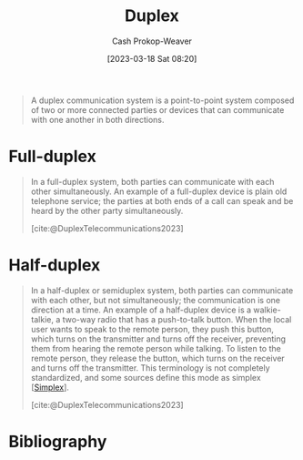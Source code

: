 :PROPERTIES:
:ID:       b04fc3f4-7bb8-4cc3-b2b7-029f60022d84
:LAST_MODIFIED: [2024-02-23 Fri 07:52]
:ROAM_REFS: [cite:@DuplexTelecommunications2023]
:END:
#+title: Duplex
#+hugo_custom_front_matter: :slug "b04fc3f4-7bb8-4cc3-b2b7-029f60022d84"
#+author: Cash Prokop-Weaver
#+date: [2023-03-18 Sat 08:20]
#+filetags: :concept:

#+begin_quote
A duplex communication system is a point-to-point system composed of two or more connected parties or devices that can communicate with one another in both directions.
#+end_quote

* Full-duplex
:PROPERTIES:
:ID:       01c191e3-b264-4e86-bfcf-ecc23c67acf4
:END:

#+begin_quote
In a full-duplex system, both parties can communicate with each other simultaneously. An example of a full-duplex device is plain old telephone service; the parties at both ends of a call can speak and be heard by the other party simultaneously.

[cite:@DuplexTelecommunications2023]
#+end_quote

* Half-duplex
:PROPERTIES:
:ID:       ed9c7f81-7adc-4a2f-bd10-b14411a11c05
:ROAM_ALIASES: Semiduplex
:END:

#+begin_quote
In a half-duplex or semiduplex system, both parties can communicate with each other, but not simultaneously; the communication is one direction at a time. An example of a half-duplex device is a walkie-talkie, a two-way radio that has a push-to-talk button. When the local user wants to speak to the remote person, they push this button, which turns on the transmitter and turns off the receiver, preventing them from hearing the remote person while talking. To listen to the remote person, they release the button, which turns on the receiver and turns off the transmitter. This terminology is not completely standardized, and some sources define this mode as simplex [[[id:27a0ad69-c248-4dea-9807-4926ec05412c][Simplex]]].

[cite:@DuplexTelecommunications2023]
#+end_quote

* Flashcards :noexport:
** Definition :fc:
:PROPERTIES:
:CREATED: [2023-03-18 Sat 08:22]
:FC_CREATED: 2023-03-18T15:23:25Z
:FC_TYPE:  double
:ID:       537607e6-3944-4312-9715-be66f772bcc8
:END:
:REVIEW_DATA:
| position | ease | box | interval | due                  |
|----------+------+-----+----------+----------------------|
| front    | 2.50 |   7 |   243.66 | 2024-05-28T07:47:13Z |
| back     | 2.50 |   7 |   217.81 | 2024-05-21T02:52:36Z |
:END:

[[id:01c191e3-b264-4e86-bfcf-ecc23c67acf4][Full-duplex]]

*** Back
A [[id:b04fc3f4-7bb8-4cc3-b2b7-029f60022d84][Duplex]] system in which both parties can communicate in both directions simultaneously.
*** Source
[cite:@DuplexTelecommunications2023]
** Definition :fc:
:PROPERTIES:
:CREATED: [2023-03-18 Sat 08:23]
:FC_CREATED: 2023-03-18T15:23:55Z
:FC_TYPE:  double
:ID:       51ad429b-ea05-438c-beee-b2632e9e260e
:END:
:REVIEW_DATA:
| position | ease | box | interval | due                  |
|----------+------+-----+----------+----------------------|
| front    | 2.35 |   8 |   395.71 | 2025-03-25T08:47:54Z |
| back     | 2.35 |   5 |    35.03 | 2024-02-25T18:24:25Z |
:END:

[[id:b04fc3f4-7bb8-4cc3-b2b7-029f60022d84][Duplex]]

*** Back

A point-to-point communication system composed of two or more parties which can communicate with one another in both directions.

*** Source
[cite:@DuplexTelecommunications2023]
** Definition :fc:
:PROPERTIES:
:CREATED: [2023-03-18 Sat 08:23]
:FC_CREATED: 2023-03-18T15:25:03Z
:FC_TYPE:  double
:ID:       b7f3a2cb-3ffa-4ce1-9e9e-e7c47be6c993
:END:
:REVIEW_DATA:
| position | ease | box | interval | due                  |
|----------+------+-----+----------+----------------------|
| front    | 2.20 |   7 |   158.71 | 2024-02-23T16:12:24Z |
| back     | 2.20 |   7 |   190.69 | 2024-04-08T00:30:45Z |
:END:

[[id:ed9c7f81-7adc-4a2f-bd10-b14411a11c05][Half-duplex]]

*** Back
A [[id:b04fc3f4-7bb8-4cc3-b2b7-029f60022d84][Duplex]] system in which the parties cannot communicate simultaneously.
*** Source
[cite:@DuplexTelecommunications2023]
** Example(s) :fc:
:PROPERTIES:
:CREATED: [2023-03-18 Sat 08:26]
:FC_CREATED: 2023-03-18T15:26:45Z
:FC_TYPE:  double
:ID:       bd3d68e2-88a1-4eb1-89cd-bf7c238215b0
:END:
:REVIEW_DATA:
| position | ease | box | interval | due                  |
|----------+------+-----+----------+----------------------|
| front    | 2.20 |   8 |   384.52 | 2025-02-24T05:08:53Z |
| back     | 2.35 |   7 |   191.31 | 2024-04-26T21:10:21Z |
:END:

[[id:01c191e3-b264-4e86-bfcf-ecc23c67acf4][Full-duplex]]

*** Back
- Telephones
*** Source
[cite:@DuplexTelecommunications2023]
** Example(s) :fc:
:PROPERTIES:
:CREATED: [2023-03-18 Sat 08:26]
:FC_CREATED: 2023-03-18T15:26:45Z
:FC_TYPE:  double
:ID:       47c54505-9bf6-4393-87f0-222674a919d0
:END:
:REVIEW_DATA:
| position | ease | box | interval | due                  |
|----------+------+-----+----------+----------------------|
| front    | 2.65 |   7 |   272.07 | 2024-06-27T06:04:44Z |
| back     | 2.50 |   7 |   194.48 | 2024-04-17T19:04:56Z |
:END:

[[id:ed9c7f81-7adc-4a2f-bd10-b14411a11c05][Half-duplex]]

*** Back
- Push-to-talk two-way radios
*** Source
[cite:@DuplexTelecommunications2023]
* Bibliography
#+print_bibliography:
